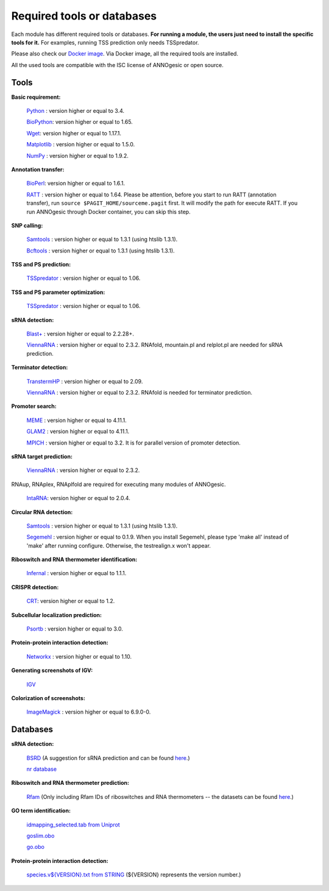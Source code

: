 .. _Required tools or databases:

Required tools or databases
===========================

Each module has different required tools or databases. **For running a module, the 
users just need to install the specific tools for it.** For examples, running 
TSS prediction only needs TSSpredator.

Please also check our `Docker image <https://hub.docker.com/r/silasysh/annogesic/>`_.
Via Docker image, all the required tools are installed.

All the used tools are compatible with the ISC license of ANNOgesic or open source.

Tools
-----

**Basic requirement:**

	`Python <https://www.python.org/>`_ : version higher or equal to 3.4.

	`BioPython <http://biopython.org/wiki/Main_Page>`_: version higher or equal to 1.65.

	`Wget <https://www.gnu.org/software/wget>`_:  version higher or equal to 1.17.1.

	`Matplotlib <http://matplotlib.org/>`_ : version higher or equal to 1.5.0.

	`NumPy <http://www.numpy.org/>`_ : version higher or equal to 1.9.2. 

**Annotation transfer:**

	`BioPerl <http://www.bioperl.org/wiki/Main_Page>`_:  version higher or equal to 1.6.1.

	`RATT <http://www.sanger.ac.uk/resources/software/pagit/>`_ : version higher or equal to 1.64. Please be attention, before you start to run RATT (annotation transfer), run ``source $PAGIT_HOME/sourceme.pagit`` first. It will modify the path for execute RATT. If you run ANNOgesic through Docker container, you can skip this step.

**SNP calling:**

	`Samtools <https://github.com/samtools>`_ : version higher or equal to 1.3.1 (using htslib 1.3.1).

	`Bcftools <https://github.com/samtools>`_ : version higher or equal to 1.3.1 (using htslib 1.3.1).

**TSS and PS prediction:**

	`TSSpredator <http://it.inf.uni-tuebingen.de/?page_id=190>`_ : version higher or equal to 1.06.

**TSS and PS parameter optimization:**

        `TSSpredator <http://it.inf.uni-tuebingen.de/?page_id=190>`_ : version higher or equal to 1.06.

**sRNA detection:**

	`Blast+ <ftp://ftp.ncbi.nlm.nih.gov/blast/executables/blast+/LATEST/>`_ : version higher or equal to 2.2.28+.

	`ViennaRNA <http://www.tbi.univie.ac.at/RNA/>`_ : version higher or equal to 2.3.2. RNAfold, mountain.pl and relplot.pl are needed for sRNA prediction.

**Terminator detection:**

	`TranstermHP <http://transterm.cbcb.umd.edu/>`_ : version higher or equal to 2.09.

	`ViennaRNA <http://www.tbi.univie.ac.at/RNA/>`_ : version higher or equal to 2.3.2. RNAfold is needed for terminator prediction.

**Promoter search:**

	`MEME <http://meme-suite.org/tools/meme>`_ : version higher or equal to 4.11.1.

	`GLAM2 <http://meme-suite.org/tools/glam2>`_ : version higher or equal to 4.11.1.

	`MPICH <http://www.mpich.org/>`_ : version higher or equal to 3.2. It is for parallel version of promoter detection.

**sRNA target prediction:**

	`ViennaRNA <http://www.tbi.univie.ac.at/RNA/>`_ : version higher or equal to 2.3.2.
RNAup, RNAplex, RNAplfold are required for executing many modules of ANNOgesic.

	`IntaRNA <https://github.com/BackofenLab/IntaRNA/>`_: version higher or equal to 2.0.4.

**Circular RNA detection:**

	`Samtools <https://github.com/samtools>`_ : version higher or equal to 1.3.1 (using htslib 1.3.1).

	`Segemehl <http://www.bioinf.uni-leipzig.de/Software/segemehl/>`_ : version higher or equal to 0.1.9. When you install Segemehl, please type 'make all' instead of 'make' after running configure. Otherwise, the testrealign.x won't appear.

**Riboswitch and RNA thermometer identification:**

	`Infernal <http://infernal.janelia.org/>`_ : version higher or equal to 1.1.1.

**CRISPR detection:**

	`CRT <http://www.room220.com/crt/>`_: version higher or equal to 1.2.

**Subcellular localization prediction:**

	`Psortb <http://www.psort.org/psortb/>`_ : version higher or equal to 3.0.

**Protein-protein interaction detection:**

	`Networkx <https://networkx.github.io/>`_ : version higher or equal to 1.10.

**Generating screenshots of IGV:**

	`IGV <https://www.broadinstitute.org/software/igv/home>`_

**Colorization of screenshots:**

	`ImageMagick <http://www.imagemagick.org/script/index.php>`_ : version higher or equal to 6.9.0-0.

Databases
---------

**sRNA detection:**

	`BSRD <http://www.bac-srna.org/BSRD/index.jsp>`_ (A suggestion for sRNA prediction and can be found `here <https://github.com/Sung-Huan/ANNOgesic/tree/master/database>`_.)

	`nr database <ftp://ftp.ncbi.nih.gov/blast/db/FASTA/>`_

**Riboswitch and RNA thermometer prediction:**

	`Rfam <http://rfam.xfam.org/>`_ (Only including Rfam IDs of riboswitches and RNA thermometers -- the datasets can be found `here <https://github.com/Sung-Huan/ANNOgesic/tree/master/database>`_.)

**GO term identification:**

	`idmapping_selected.tab from Uniprot <http://www.uniprot.org/downloads>`_

	`goslim.obo <http://geneontology.org/page/go-slim-and-subset-guide>`_

	`go.obo <http://geneontology.org/page/download-ontology>`_

**Protein-protein interaction detection:**

	`species.v${VERSION}.txt from STRING <http://string-db.org/cgi/download.pl>`_ (${VERSION} represents the version number.)
